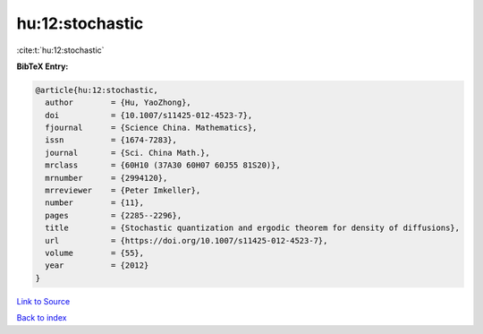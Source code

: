 hu:12:stochastic
================

:cite:t:`hu:12:stochastic`

**BibTeX Entry:**

.. code-block:: bibtex

   @article{hu:12:stochastic,
     author        = {Hu, YaoZhong},
     doi           = {10.1007/s11425-012-4523-7},
     fjournal      = {Science China. Mathematics},
     issn          = {1674-7283},
     journal       = {Sci. China Math.},
     mrclass       = {60H10 (37A30 60H07 60J55 81S20)},
     mrnumber      = {2994120},
     mrreviewer    = {Peter Imkeller},
     number        = {11},
     pages         = {2285--2296},
     title         = {Stochastic quantization and ergodic theorem for density of diffusions},
     url           = {https://doi.org/10.1007/s11425-012-4523-7},
     volume        = {55},
     year          = {2012}
   }

`Link to Source <https://doi.org/10.1007/s11425-012-4523-7},>`_


`Back to index <../By-Cite-Keys.html>`_
